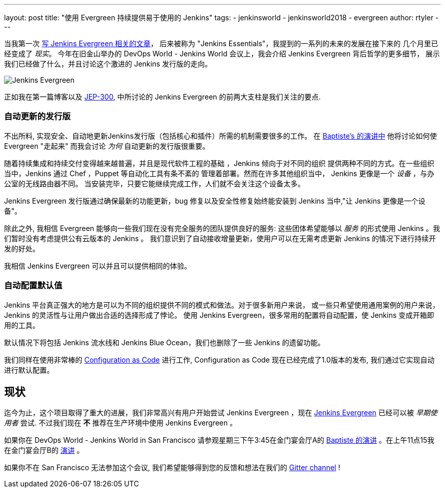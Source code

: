 ---
layout: post
title: "使用 Evergreen 持续提供易于使用的 Jenkins"
tags:
- jenkinsworld
- jenkinsworld2018
- evergreen
author: rtyler
---


当我第一次 link:/blog/2018/04/06/jenkins-essentials/[写 Jenkins
Evergreen 相关的文章]， 后来被称为 "Jenkins Essentials"，我提到的一系列的未来的发展在接下来的
几个月里已经变成了
_现实_。 今年在旧金山举办的 DevOps World - Jenkins World 会议上，我会介绍 Jenkins Evergreen 背后哲学的更多细节，
展示我们已经做了什么，并且讨论这个激进的 Jenkins 发行版的走向。

image:/images/evergreen/magician_256.png[Jenkins Evergreen, role=center, float=right]

正如我在第一篇博客以及
link:https://github.com/jenkinsci/jep/tree/master/jep/300[JEP-300],
中所讨论的
Jenkins Evergreen 的前两大支柱是我们关注的要点.

=== 自动更新的发行版

不出所料, 实现安全、自动地更新Jenkins发行版（包括核心和插件）所需的机制需要很多的工作。 在
link:/blog/2018/09/13/speaker-blog-evergreen-safely-upgrading/[Baptiste's 的演讲中]
他将讨论如何使 Evergreen "走起来"
而我会讨论 _为何_ 自动更新的发行版很重要。

随着持续集成和持续交付变得越来越普遍，并且是现代软件工程的基础 ，Jenkins 倾向于对不同的组织
提供两种不同的方式。在一些组织当中，Jenkins 通过 Chef ，Puppet 等自动化工具有条不紊的
管理着部署。然而在许多其他组织当中， Jenkins 更像是一个 _设备_ ，与办公室的无线路由器不同。
当安装完毕，只要它能继续完成工作，人们就不会关注这个设备太多。

Jenkins Evergreen 发行版通过确保最新的功能更新，bug 修复以及安全性修复始终能安装到 Jenkins
当中,"让 Jenkins 更像是一个设备"。

除此之外, 我相信 Evergreen 能够向一些我们现在没有完全服务的团队提供良好的服务:
这些团体希望能够以 _服务_ 的形式使用 Jenkins 。我们暂时没有考虑提供公有云版本的 Jenkins 。
我们意识到了自动接收增量更新，使用户可以在无需考虑更新 Jenkins 的情况下进行持续开发的好处。

我相信 Jenkins Evergreen 可以并且可以提供相同的体验。


=== 自动配置默认值

Jenkins 平台真正强大的地方是可以为不同的组织提供不同的模式和做法。对于很多新用户来说，
或一些只希望使用通用案例的用户来说， Jenkins 的灵活性与让用户做出合适的选择形成了悖论。
使用 Jenkins Evergreen，很多常用的配置将自动配置，使 Jenkins 变成开箱即用的工具。

默认情况下将包括 Jenkins 流水线和 Jenkins Blue Ocean，我们也删除了一些 Jenkins 的遗留功能。

我们同样在使用非常棒的
link:/projects/jcasc/[Configuration as Code]
进行工作, Configuration as Code 现在已经完成了1.0版本的发布, 我们通过它实现自动进行默认配置。

== 现状

迄今为止，这个项目取得了重大的进展，我们非常高兴有用户开始尝试 Jenkins Evergreen
，现在
link:/projects/evergreen[Jenkins Evergreen]
已经可以被 _早期使用者_ 尝试. 不过我们现在 **不** 推荐在生产环境中使用 Jenkins Evergreen 。



如果你在 DevOps World - Jenkins World in San Francisco 请参观星期三下午3:45在金门宴会厅A的
link:https://devopsworldjenkinsworld2018.sched.com/event/F9Nn/safely-upgrading-jenkins-every-single-day[Baptiste 的演讲] 。在上午11点15我在金门宴会厅B的
link:https://devopsworldjenkinsworld2018.sched.com/event/F9Nf/continuously-delivering-an-easy-to-use-jenkins-with-jenkins-evergreen[演讲] 。

如果你不在 San Francisco 无法参加这个会议, 我们希望能够得到您的反馈和想法在我们的
link:https://gitter.im/jenkins-infra/evergreen[Gitter channel] !
